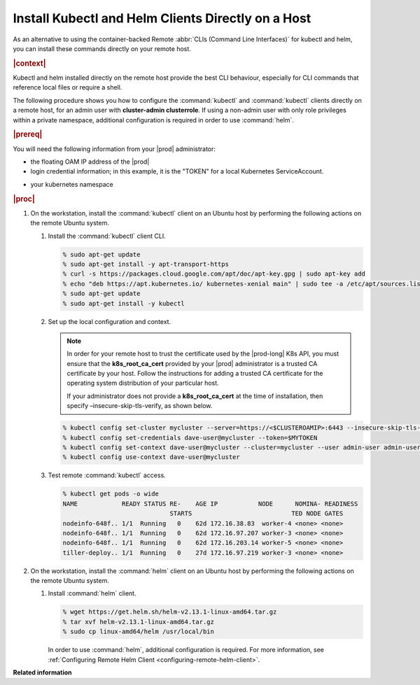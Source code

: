 
.. orh1571690363235
.. _kubernetes-user-tutorials-installing-kubectl-and-helm-clients-directly-on-a-host:

===================================================
Install Kubectl and Helm Clients Directly on a Host
===================================================


As an alternative to using the container-backed Remote :abbr:`CLIs (Command
Line Interfaces)` for kubectl and helm, you can install these commands
directly on your remote host.

.. rubric:: |context|

Kubectl and helm installed directly on the remote host provide the best CLI
behaviour, especially for CLI commands that reference local files or require a
shell.

The following procedure shows you how to configure the :command:`kubectl` and
:command:`kubectl` clients directly on a remote host, for an admin user with
**cluster-admin clusterrole**. If using a non-admin user with only role
privileges within a private namespace, additional configuration is required in
order to use :command:`helm`.

.. rubric:: |prereq|

You will need the following information from your |prod| administrator:


.. _kubernetes-user-tutorials-installing-kubectl-and-helm-clients-directly-on-a-host-ul-nlr-1pq-nlb:

-   the floating OAM IP address of the |prod|

-   login credential information; in this example, it is the "TOKEN" for a
    local Kubernetes ServiceAccount.

.. xreflink For a Windows Active Directory user, see,
    |sec-doc|: :ref:`Overview of Windows Active Directory
    <overview-of-windows-active-directory>`.

-   your kubernetes namespace

.. rubric:: |proc|

.. _kubernetes-user-tutorials-installing-kubectl-and-helm-clients-directly-on-a-host-steps-f54-qqd-tkb:

#.  On the workstation, install the :command:`kubectl` client on an Ubuntu
    host by performing the following actions on the remote Ubuntu system.

    #.  Install the :command:`kubectl` client CLI.

        .. code-block:: none

            % sudo apt-get update
            % sudo apt-get install -y apt-transport-https
            % curl -s https://packages.cloud.google.com/apt/doc/apt-key.gpg | sudo apt-key add
            % echo "deb https://apt.kubernetes.io/ kubernetes-xenial main" | sudo tee -a /etc/apt/sources.list.d/kubernetes.list
            % sudo apt-get update
            % sudo apt-get install -y kubectl

	.. _security-installing-kubectl-and-helm-clients-directly-on-a-host-local-configuration-context:

    #.  Set up the local configuration and context.

        .. note::
            In order for your remote host to trust the certificate used by the
            |prod-long| K8s API, you must ensure that the
            **k8s\_root\_ca\_cert** provided by your |prod| administrator is a
            trusted CA certificate by your host. Follow the instructions for
            adding a trusted CA certificate for the operating system
            distribution of your particular host.

            If your administrator does not provide a **k8s\_root\_ca\_cert**
            at the time of installation, then specify
            –insecure-skip-tls-verify, as shown below.

        .. code-block:: none

            % kubectl config set-cluster mycluster --server=https://<$CLUSTEROAMIP>:6443 --insecure-skip-tls-verify
            % kubectl config set-credentials dave-user@mycluster --token=$MYTOKEN
            % kubectl config set-context dave-user@mycluster --cluster=mycluster --user admin-user admin-user@mycluster --namespace=$MYNAMESPACE
            % kubectl config use-context dave-user@mycluster

    #.  Test remote :command:`kubectl` access.

        .. code-block:: none

            % kubectl get pods -o wide
            NAME            READY STATUS RE-    AGE IP           NODE      NOMINA- READINESS
                                         STARTS                           TED NODE GATES
            nodeinfo-648f.. 1/1  Running   0    62d 172.16.38.83  worker-4 <none> <none>
            nodeinfo-648f.. 1/1  Running   0    62d 172.16.97.207 worker-3 <none> <none>
            nodeinfo-648f.. 1/1  Running   0    62d 172.16.203.14 worker-5 <none> <none>
            tiller-deploy.. 1/1  Running   0    27d 172.16.97.219 worker-3 <none> <none>

#.  On the workstation, install the :command:`helm` client on an Ubuntu host
    by performing the following actions on the remote Ubuntu system.

    #.  Install :command:`helm` client.

        .. code-block:: none

            % wget https://get.helm.sh/helm-v2.13.1-linux-amd64.tar.gz
            % tar xvf helm-v2.13.1-linux-amd64.tar.gz
            % sudo cp linux-amd64/helm /usr/local/bin

        In order to use :command:`helm`, additional configuration is required.
        For more information, see :ref:`Configuring Remote Helm Client
        <configuring-remote-helm-client>`.

**Related information**

.. seealso::
    :ref:`Configuring Container-backed Remote CLIs and Clients
    <kubernetes-user-tutorials-configuring-container-backed-remote-clis-and-clients>`

    :ref:`Using Container-backed Remote CLIs and Clients
    <using-container-based-remote-clis-and-clients>`

    :ref:`Configuring Remote Helm Client <configuring-remote-helm-client>`